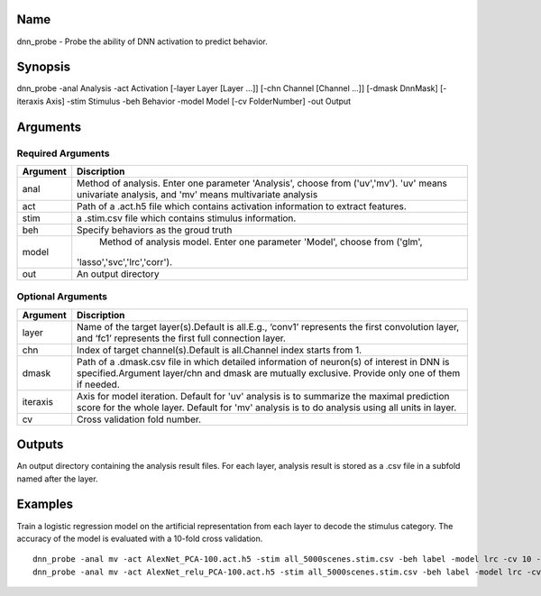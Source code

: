 Name
----

dnn_probe - Probe the ability of DNN activation to predict behavior.

Synopsis
--------

dnn_probe -anal Analysis -act Activation [-layer Layer [Layer …]] [-chn Channel [Channel
…]] [-dmask DnnMask] [-iteraxis Axis] -stim Stimulus -beh Behavior -model Model [-cv FolderNumber] -out Output

Arguments
---------

Required Arguments
~~~~~~~~~~~~~~~~~~

+-----------------------------+----------------------------------------+
| Argument                    | Discription                            |
+=============================+========================================+
| anal                        | Method of analysis. Enter one parameter|
|                             | 'Analysis', choose from ('uv','mv').   |
|                             | 'uv' means univariate analysis, and    |
|                             | 'mv' means multivariate analysis       |
+-----------------------------+----------------------------------------+
| act                         | Path of a .act.h5 file which contains  |
|                             | activation information to extract      |
|                             | features.                              |
+-----------------------------+----------------------------------------+
| stim                        | a .stim.csv file which contains        |
|                             | stimulus information.                  |
+-----------------------------+----------------------------------------+
| beh                         | Specify behaviors as the groud truth   |
+-----------------------------+----------------------------------------+
| model                       | Method of analysis model. Enter one    |
|                             | parameter 'Model', choose from ('glm', |
|                             |'lasso','svc','lrc','corr').            |
+-----------------------------+----------------------------------------+
| out                         | An output directory                    |
+-----------------------------+----------------------------------------+

Optional Arguments
~~~~~~~~~~~~~~~~~~

+-----------------------------+----------------------------------------+
| Argument                    | Discription                            |
+=============================+========================================+
| layer                       | Name of the target layer(s).Default is |
|                             | all.E.g., ‘conv1’ represents the first |
|                             | convolution layer, and ‘fc1’           |
|                             | represents the first full connection   |
|                             | layer.                                 |
+-----------------------------+----------------------------------------+
| chn                         | Index of target channel(s).Default is  |
|                             | all.Channel index starts from 1.       |
+-----------------------------+----------------------------------------+
| dmask                       | Path of a .dmask.csv file in which     |
|                             | detailed information of neuron(s) of   |
|                             | interest in DNN is specified.Argument  |
|                             | layer/chn and dmask are mutually       |
|                             | exclusive. Provide only one of them if |
|                             | needed.                                |
+-----------------------------+----------------------------------------+
| iteraxis                    | Axis for model iteration. Default for  |
|                             | 'uv' analysis is to summarize the      |
|                             | maximal prediction score for the whole |
|                             | layer. Default for 'mv' analysis is to |
|                             | do analysis using all units in layer.  |
+-----------------------------+----------------------------------------+
| cv                          | Cross validation fold number.          |
+-----------------------------+----------------------------------------+


Outputs
-------

An output directory containing the analysis result files. For each layer,
analysis result is stored as a .csv file in a subfold named after the layer.  

Examples
--------

Train a logistic regression model on the artificial representation from each layer to decode the stimulus category. The accuracy of the model is evaluated with a 10-fold cross validation.

::
 
    dnn_probe -anal mv -act AlexNet_PCA-100.act.h5 -stim all_5000scenes.stim.csv -beh label -model lrc -cv 10 -out AlexNet_lrc_label_cv10
    dnn_probe -anal mv -act AlexNet_relu_PCA-100.act.h5 -stim all_5000scenes.stim.csv -beh label -model lrc -cv 10 -out AlexNet_lrc_label_cv10
